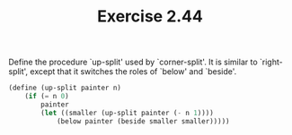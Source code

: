 #+TITLE: Exercise 2.44
Define the procedure `up-split' used by `corner-split'.  It is
similar to `right-split', except that it switches the roles of
`below' and `beside'.

#+begin_src scheme
(define (up-split painter n)
    (if (= n 0)
        painter
        (let ((smaller (up-split painter (- n 1))))
            (below painter (beside smaller smaller)))))
#+end_src
